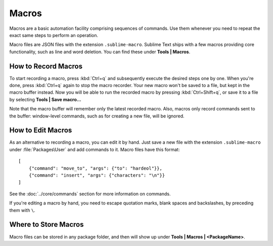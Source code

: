 ======
Macros
======

Macros are a basic automation facility comprising sequences of commands. Use
them whenever you need to repeat the exact same steps to perform an operation.

Macro files are JSON files with the extension ``.sublime-macro``. Sublime Text
ships with a few macros providing core functionality, such as line and word
deletion. You can find these under **Tools | Macros**.

How to Record Macros
********************

To start recording a macro, press :kbd:`Ctrl+q` and subsequently execute the
desired steps one by one. When you're done, press :kbd:`Ctrl+q` again to stop
the macro recorder. Your new macro won't be saved to a file, but kept in the
macro buffer instead. Now you will be able to run the recorded macro by
pressing :kbd:`Ctrl+Shift+q`, or save it to a file by selecting
**Tools | Save macro...**

Note that the macro buffer will remember only the latest recorded macro. Also,
macros only record commands sent to the buffer: window-level
commands, such as for creating a new file, will be ignored.

How to Edit Macros
******************

As an alternative to recording a macro, you can edit it by hand. Just save a new file
with the extension ``.sublime-macro`` under :file:`Packages\User` and add
commands to it. Macro files have this format::

   [
       {"command": "move_to", "args": {"to": "hardeol"}},
       {"command": "insert", "args": {"characters": "\n"}}
   ]

See the :doc:`../core/commands` section for more information on commands.

.. XXX: do we need to escape every kind of quotations marks?

If you're editing a macro by hand, you need to escape quotation marks,
blank spaces and backslashes, by preceding them with ``\``.

Where to Store Macros
*********************

Macro files can be stored in any package folder, and then will show up
under **Tools | Macros | <PackageName>**.


